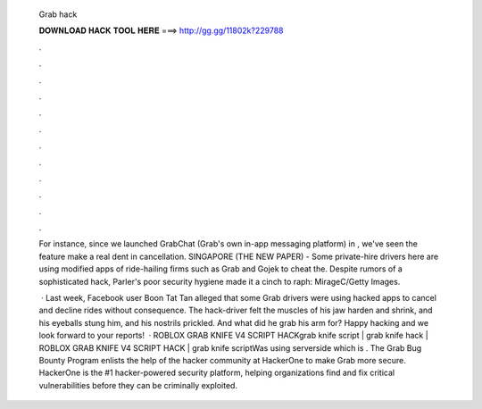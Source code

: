   Grab hack
  
  
  
  𝐃𝐎𝐖𝐍𝐋𝐎𝐀𝐃 𝐇𝐀𝐂𝐊 𝐓𝐎𝐎𝐋 𝐇𝐄𝐑𝐄 ===> http://gg.gg/11802k?229788
  
  
  
  .
  
  
  
  .
  
  
  
  .
  
  
  
  .
  
  
  
  .
  
  
  
  .
  
  
  
  .
  
  
  
  .
  
  
  
  .
  
  
  
  .
  
  
  
  .
  
  
  
  .
  
  For instance, since we launched GrabChat (Grab's own in-app messaging platform) in , we've seen the feature make a real dent in cancellation. SINGAPORE (THE NEW PAPER) - Some private-hire drivers here are using modified apps of ride-hailing firms such as Grab and Gojek to cheat the. Despite rumors of a sophisticated hack, Parler's poor security hygiene made it a cinch to raph: MirageC/Getty Images.
  
   · Last week, Facebook user Boon Tat Tan alleged that some Grab drivers were using hacked apps to cancel and decline rides without consequence. The hack-driver felt the muscles of his jaw harden and shrink, and his eyeballs stung him, and his nostrils prickled. And what did he grab his arm for? Happy hacking and we look forward to your reports!  · ROBLOX GRAB KNIFE V4 SCRIPT HACKgrab knife script | grab knife hack | ROBLOX GRAB KNIFE V4 SCRIPT HACK | grab knife scriptWas using serverside which is . The Grab Bug Bounty Program enlists the help of the hacker community at HackerOne to make Grab more secure. HackerOne is the #1 hacker-powered security platform, helping organizations find and fix critical vulnerabilities before they can be criminally exploited.
